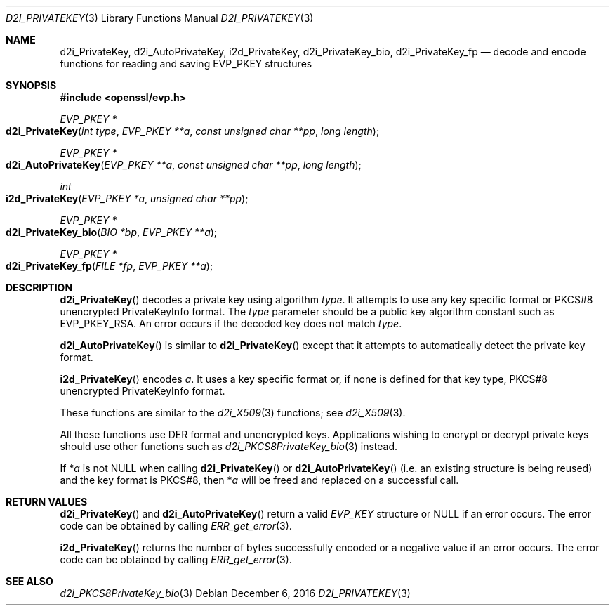 .\"	$OpenBSD: d2i_PrivateKey.3,v 1.2 2016/12/06 14:54:55 schwarze Exp $
.\"	OpenSSL b97fdb57 Nov 11 09:33:09 2016 +0100
.\"
.\" This file was written by Dr. Stephen Henson <steve@openssl.org>.
.\" Copyright (c) 2016 The OpenSSL Project.  All rights reserved.
.\"
.\" Redistribution and use in source and binary forms, with or without
.\" modification, are permitted provided that the following conditions
.\" are met:
.\"
.\" 1. Redistributions of source code must retain the above copyright
.\"    notice, this list of conditions and the following disclaimer.
.\"
.\" 2. Redistributions in binary form must reproduce the above copyright
.\"    notice, this list of conditions and the following disclaimer in
.\"    the documentation and/or other materials provided with the
.\"    distribution.
.\"
.\" 3. All advertising materials mentioning features or use of this
.\"    software must display the following acknowledgment:
.\"    "This product includes software developed by the OpenSSL Project
.\"    for use in the OpenSSL Toolkit. (http://www.openssl.org/)"
.\"
.\" 4. The names "OpenSSL Toolkit" and "OpenSSL Project" must not be used to
.\"    endorse or promote products derived from this software without
.\"    prior written permission. For written permission, please contact
.\"    openssl-core@openssl.org.
.\"
.\" 5. Products derived from this software may not be called "OpenSSL"
.\"    nor may "OpenSSL" appear in their names without prior written
.\"    permission of the OpenSSL Project.
.\"
.\" 6. Redistributions of any form whatsoever must retain the following
.\"    acknowledgment:
.\"    "This product includes software developed by the OpenSSL Project
.\"    for use in the OpenSSL Toolkit (http://www.openssl.org/)"
.\"
.\" THIS SOFTWARE IS PROVIDED BY THE OpenSSL PROJECT ``AS IS'' AND ANY
.\" EXPRESSED OR IMPLIED WARRANTIES, INCLUDING, BUT NOT LIMITED TO, THE
.\" IMPLIED WARRANTIES OF MERCHANTABILITY AND FITNESS FOR A PARTICULAR
.\" PURPOSE ARE DISCLAIMED.  IN NO EVENT SHALL THE OpenSSL PROJECT OR
.\" ITS CONTRIBUTORS BE LIABLE FOR ANY DIRECT, INDIRECT, INCIDENTAL,
.\" SPECIAL, EXEMPLARY, OR CONSEQUENTIAL DAMAGES (INCLUDING, BUT
.\" NOT LIMITED TO, PROCUREMENT OF SUBSTITUTE GOODS OR SERVICES;
.\" LOSS OF USE, DATA, OR PROFITS; OR BUSINESS INTERRUPTION)
.\" HOWEVER CAUSED AND ON ANY THEORY OF LIABILITY, WHETHER IN CONTRACT,
.\" STRICT LIABILITY, OR TORT (INCLUDING NEGLIGENCE OR OTHERWISE)
.\" ARISING IN ANY WAY OUT OF THE USE OF THIS SOFTWARE, EVEN IF ADVISED
.\" OF THE POSSIBILITY OF SUCH DAMAGE.
.\"
.Dd $Mdocdate: December 6 2016 $
.Dt D2I_PRIVATEKEY 3
.Os
.Sh NAME
.Nm d2i_PrivateKey ,
.Nm d2i_AutoPrivateKey ,
.Nm i2d_PrivateKey ,
.Nm d2i_PrivateKey_bio ,
.Nm d2i_PrivateKey_fp
.Nd decode and encode functions for reading and saving EVP_PKEY structures
.Sh SYNOPSIS
.In openssl/evp.h
.Ft EVP_PKEY *
.Fo d2i_PrivateKey
.Fa "int type"
.Fa "EVP_PKEY **a"
.Fa "const unsigned char **pp"
.Fa "long length"
.Fc
.Ft EVP_PKEY *
.Fo d2i_AutoPrivateKey
.Fa "EVP_PKEY **a"
.Fa "const unsigned char **pp"
.Fa "long length"
.Fc
.Ft int
.Fo i2d_PrivateKey
.Fa "EVP_PKEY *a"
.Fa "unsigned char **pp"
.Fc
.Ft EVP_PKEY *
.Fo d2i_PrivateKey_bio
.Fa "BIO *bp"
.Fa "EVP_PKEY **a"
.Fc
.Ft EVP_PKEY *
.Fo d2i_PrivateKey_fp
.Fa "FILE *fp"
.Fa "EVP_PKEY **a"
.Fc
.Sh DESCRIPTION
.Fn d2i_PrivateKey
decodes a private key using algorithm
.Fa type .
It attempts to use any key specific format or PKCS#8 unencrypted
PrivateKeyInfo format.
The
.Fa type
parameter should be a public key algorithm constant such as
.Dv EVP_PKEY_RSA .
An error occurs if the decoded key does not match
.Fa type .
.Pp
.Fn d2i_AutoPrivateKey
is similar to
.Fn d2i_PrivateKey
except that it attempts to automatically detect the private key format.
.Pp
.Fn i2d_PrivateKey
encodes
.Fa a .
It uses a key specific format or, if none is defined for that key type,
PKCS#8 unencrypted PrivateKeyInfo format.
.Pp
These functions are similar to the
.Xr d2i_X509 3
functions; see
.Xr d2i_X509 3 .
.Pp
All these functions use DER format and unencrypted keys.
Applications wishing to encrypt or decrypt private keys should use other
functions such as
.Xr d2i_PKCS8PrivateKey_bio 3
instead.
.Pp
If
.Pf * Fa a
is not NULL when calling
.Fn d2i_PrivateKey
or
.Fn d2i_AutoPrivateKey
(i.e. an existing structure is being reused) and the key format is
PKCS#8, then
.Pf * Fa a
will be freed and replaced on a successful call.
.Sh RETURN VALUES
.Fn d2i_PrivateKey
and
.Fn d2i_AutoPrivateKey
return a valid
.Vt EVP_KEY
structure or
.Dv NULL
if an error occurs.
The error code can be obtained by calling
.Xr ERR_get_error 3 .
.Pp
.Fn i2d_PrivateKey
returns the number of bytes successfully encoded or a negative value if
an error occurs.
The error code can be obtained by calling
.Xr ERR_get_error 3 .
.Sh SEE ALSO
.Xr d2i_PKCS8PrivateKey_bio 3
